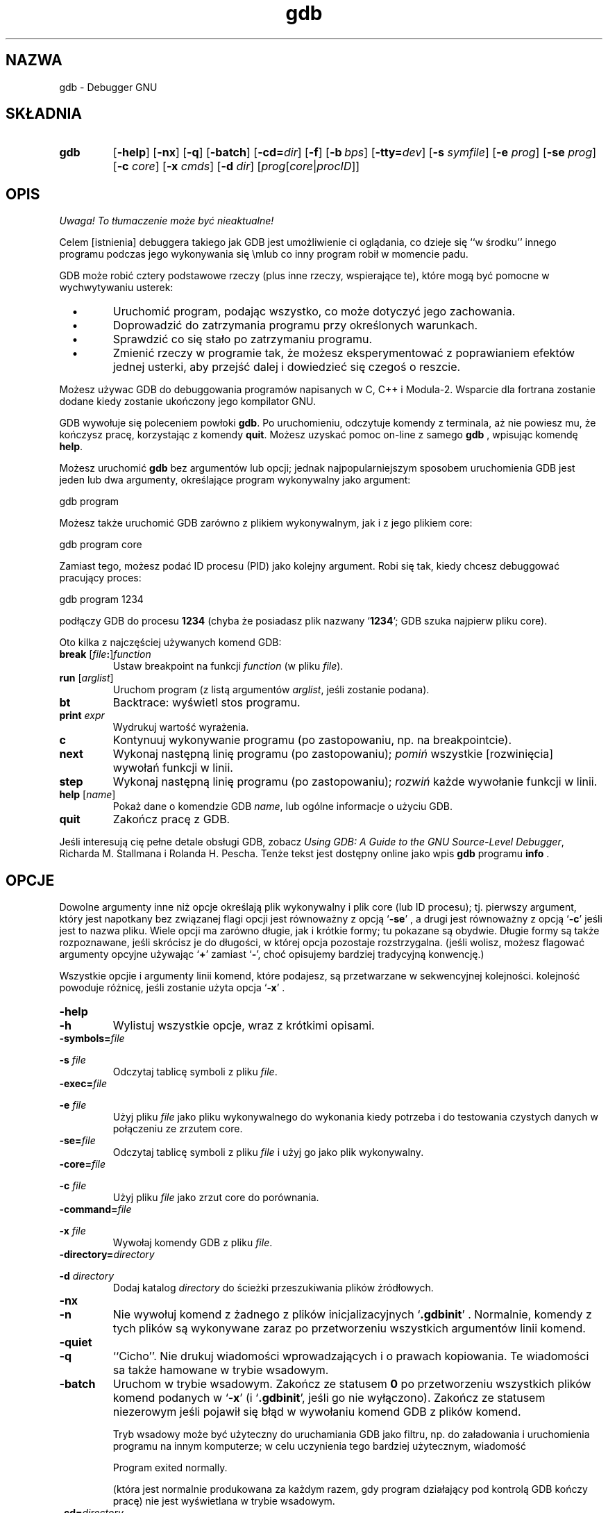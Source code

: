 .\" {PTM/PB/0.1/02-10-1998/"Debugger GNU"}
.\" Copyright (c) 1991 Free Software Foundation
.\" See section COPYING for conditions for redistribution
.\" $Id: gdb.1,v 1.4 2001/06/14 08:43:12 wojtek2 Exp $
.\" Translation (c) 1998 Przemek Borys <pborys@p-soft.silesia.linux.org.pl>
.TH gdb 1 "4nov1991" "Narzędzia GNU" "Narzędzia GNU"
.SH NAZWA
gdb \- Debugger GNU
.SH SKŁADNIA
.na
.TP
.B gdb
.RB "[\|" \-help "\|]"
.RB "[\|" \-nx "\|]"
.RB "[\|" \-q "\|]"
.RB "[\|" \-batch "\|]"
.RB "[\|" \-cd=\c
.I dir\c
\|]
.RB "[\|" \-f "\|]"
.RB "[\|" "\-b\ "\c
.IR bps "\|]"
.RB "[\|" "\-tty="\c
.IR dev "\|]"
.RB "[\|" "\-s "\c
.I symfile\c
\&\|]
.RB "[\|" "\-e "\c
.I prog\c
\&\|]  
.RB "[\|" "\-se "\c
.I prog\c
\&\|]
.RB "[\|" "\-c "\c
.I core\c
\&\|]
.RB "[\|" "\-x "\c
.I cmds\c
\&\|]
.RB "[\|" "\-d "\c
.I dir\c
\&\|]
.RB "[\|" \c
.I prog\c
.RB "[\|" \c
.IR core \||\| procID\c
\&\|]\&\|]
.ad b
.SH OPIS
\fI Uwaga! To tłumaczenie może być nieaktualne!\fP
.PP
Celem [istnienia] debuggera takiego jak GDB jest umożliwienie ci oglądania,
co dzieje się ``w środku'' innego programu podczas jego wykonywania się
\em\&lub co inny program robił w momencie padu.

GDB może robić cztery podstawowe rzeczy (plus inne rzeczy, wspierające te),
które mogą być pomocne w wychwytywaniu usterek:

.TP
\ \ \ \(bu
Uruchomić program, podając wszystko, co może dotyczyć jego zachowania.

.TP
\ \ \ \(bu
Doprowadzić do zatrzymania programu przy określonych warunkach.

.TP
\ \ \ \(bu
Sprawdzić co się stało po zatrzymaniu programu.

.TP
\ \ \ \(bu
Zmienić rzeczy w programie tak, że możesz eksperymentować z poprawianiem
efektów jednej usterki, aby przejść dalej i dowiedzieć się czegoś o reszcie.
.PP

Możesz używac GDB do debuggowania programów napisanych w C, C++ i Modula-2.
Wsparcie dla fortrana zostanie dodane kiedy zostanie ukończony jego kompilator
GNU.

GDB wywołuje się poleceniem powłoki \c
.B gdb\c
\&.  Po uruchomieniu, odczytuje komendy z terminala, aż nie powiesz mu, że
kończysz pracę, korzystając z komendy \c
.B quit\c
\&.  Możesz uzyskać pomoc on-line z samego \c
.B gdb\c
\& , wpisując komendę \c
.B help\c
\&.

Możesz uruchomić \c
.B gdb\c
\& bez argumentów lub opcji; jednak najpopularniejszym sposobem uruchomienia
GDB jest jeden lub dwa argumenty, określające program wykonywalny jako
argument:
.sp
.br
gdb\ program
.br
.sp

Możesz także uruchomić GDB zarówno z plikiem wykonywalnym, jak i z jego
plikiem core:
.sp
.br
gdb\ program\ core
.br
.sp

Zamiast tego, możesz podać ID procesu (PID) jako kolejny argument. Robi się
tak, kiedy chcesz debuggować pracujący proces:
.sp
.br
gdb\ program\ 1234
.br
.sp

podłączy GDB do procesu \c
.B 1234\c
\& (chyba że posiadasz plik nazwany `\|\c
.B 1234\c
\&\|'; GDB szuka najpierw pliku core).

Oto kilka z najczęściej używanych komend GDB:
.TP
.B break \fR[\|\fIfile\fB:\fR\|]\fIfunction
\&
Ustaw breakpoint na funkcji \c
.I function\c
\& (w pliku \c
.I file\c
\&).
.TP
.B run \fR[\|\fIarglist\fR\|]
Uruchom program (z listą argumentów \c
.I arglist\c
\&, jeśli zostanie podana).
.TP
.B bt
Backtrace: wyświetl stos programu.
.TP
.BI print " expr"\c
\&
Wydrukuj wartość wyrażenia.
.TP
.B c
Kontynuuj wykonywanie programu (po zastopowaniu, np. na breakpointcie).
.TP
.B next
Wykonaj następną linię programu (po zastopowaniu); \c
.I pomiń\c
\& wszystkie [rozwinięcia] wywołań funkcji w linii.
.TP
.B step
Wykonaj następną linię programu (po zastopowaniu); \c
.I rozwiń\c
\& każde wywołanie funkcji w linii.
.TP
.B help \fR[\|\fIname\fR\|]
Pokaż dane o komendzie GDB \c
.I name\c
\&, lub ogólne informacje o użyciu GDB.
.TP
.B quit
Zakończ pracę z GDB.
.PP
Jeśli interesują cię pełne detale obsługi GDB, zobacz \c
.I 
Using GDB: A Guide to the GNU Source-Level Debugger\c
\&, Richarda M. Stallmana i Rolanda H. Pescha. Tenże tekst jest dostępny
online jako wpis
.B gdb\c
\& programu \c
.B info\c
\& .
.SH OPCJE
Dowolne argumenty inne niż opcje określają plik wykonywalny i plik core
(lub ID procesu); tj. pierwszy argument, który jest napotkany bez związanej
flagi opcji jest równoważny z opcją `\|\c
.B \-se\c
\&\|' , a drugi jest równoważny z opcją `\|\c
.B \-c\c
\&\|' jeśli jest to nazwa pliku. Wiele opcji ma zarówno długie, jak i
krótkie formy; tu pokazane są obydwie. Długie formy są także rozpoznawane,
jeśli skrócisz je do długości, w której opcja pozostaje rozstrzygalna.
(jeśli wolisz, możesz flagować argumenty opcyjne używając `\|\c
.B +\c
\&\|' zamiast `\|\c
.B \-\c
\&\|', choć opisujemy bardziej tradycyjną konwencję.)

Wszystkie opcjie i argumenty linii komend, które podajesz, są przetwarzane w
sekwencyjnej kolejności. kolejność powoduje różnicę, jeśli zostanie użyta
opcja
`\|\c
.B \-x\c
\&\|' .

.TP
.B \-help
.TP
.B \-h
Wylistuj wszystkie opcje, wraz z krótkimi opisami.

.TP
.BI "\-symbols=" "file"\c
.TP
.BI "\-s " "file"\c
\&
Odczytaj tablicę symboli z pliku \c
.I file\c
\&.

.TP
.BI "\-exec=" "file"\c
.TP
.BI "\-e " "file"\c
\&
Użyj pliku \c
.I file\c
\& jako pliku wykonywalnego do wykonania kiedy potrzeba i do
testowania czystych danych w połączeniu ze zrzutem core.

.TP
.BI "\-se=" "file"\c
\&
Odczytaj tablicę symboli z pliku \c
.I file\c
\& i użyj go jako plik wykonywalny.

.TP
.BI "\-core=" "file"\c
.TP
.BI "\-c " "file"\c
\&
Użyj pliku \c
.I file\c
\& jako zrzut core do porównania.

.TP
.BI "\-command=" "file"\c
.TP
.BI "\-x " "file"\c
\&
Wywołaj komendy GDB z pliku \c
.I file\c
\&.  

.TP
.BI "\-directory=" "directory"\c
.TP
.BI "\-d " "directory"\c
\&
Dodaj katalog \c
.I directory\c
\& do ścieżki przeszukiwania plików źródłowych.
.PP

.TP
.B \-nx
.TP
.B \-n
Nie wywołuj komend z żadnego z plików inicjalizacyjnych `\|\c
.B .gdbinit\c
\&\|' .
Normalnie, komendy z tych plików są wykonywane zaraz po przetworzeniu
wszystkich argumentów linii komend.


.TP
.B \-quiet
.TP
.B \-q
``Cicho''.  Nie drukuj wiadomości wprowadzających i o prawach kopiowania. Te
wiadomości sa także hamowane w trybie wsadowym.

.TP
.B \-batch
Uruchom w trybie wsadowym. Zakończ ze statusem \c
.B 0\c
\& po przetworzeniu wszystkich plików komend podanych w `\|\c
.B \-x\c
\&\|' (i `\|\c
.B .gdbinit\c
\&\|', jeśli go nie wyłączono).
Zakończ ze statusem niezerowym jeśli pojawił się błąd w wywołaniu komend GDB
z plików komend.

Tryb wsadowy może być użyteczny do uruchamiania GDB jako filtru, np. do
załadowania i uruchomienia programu na innym komputerze; w celu uczynienia
tego bardziej użytecznym, wiadomość
.sp
.br
Program\ exited\ normally.
.br
.sp

(która jest normalnie produkowana za każdym razem, gdy program działający
pod kontrolą GDB kończy pracę) nie jest wyświetlana w trybie wsadowym.

.TP
.BI "\-cd=" "directory"\c
\&
Uruchom GDB, używając katalogu \c
.I directory\c
\& jako swojego katalogu roboczego, zamiast bieżącego katalogu.

.TP
.B \-fullname
.TP
.B \-f
Emacs ustawia tę opcję kiedy uruchamia GDB jako podproces. Mówi GDB aby
produkował pełną nazwę pliku i numer linii w standardowym, rozpoznawalnym
stylu za każdym razem gdy wyświetlana jest klatka stosu (która jest załączana
przy każdym zatrzymaniu programu). Ten rozpoznawalny program wygląda jak dwa
znaki `\|\c
.B \032\c
\&\|' za którymi następuje nazwa pliku, numer linii i pozycja znakowa,
oddzielona dwukorpkami i nową linią. Interfejs
Emacs-do-GDB używa dwóch znaków `\|\c
.B \032\c
\&\|' jako sygnałów do wyświetlenia kodu źródłowego dla klatki.

.TP
.BI "\-b " "bps"\c
\&
Ustaw szybkość linii (baud, lub bity na sekundę) dowolnego interfejsu
szeregowego, używanego przez GDB dla zdalnego debuggowania.

.TP
.BI "\-tty=" "device"\c
\&
Uruchom się, używając urządzenia \c
.I device\c
\& jako standardowego wejścia i wyjścia programu.
.PP

.SH "ZOBACZ TAKŻE"
Wpis
.RB "`\|" gdb "\|'"
w
.B info\c
\&;
.I 
Using GDB: A Guide to the GNU Source-Level Debugger\c
, Richard M. Stallman i Roland H. Pesch, July 1991.
.SH KOPIOWANIE
(Autor nie życzy sobie tłumaczenie poniższej noty bez zatwierdzenia ze
strony FSF)
.PP
Copyright (c) 1991 Free Software Foundation, Inc.
.PP
Permission is granted to make and distribute verbatim copies of
this manual provided the copyright notice and this permission notice
are preserved on all copies.
.PP
Permission is granted to copy and distribute modified versions of this
manual under the conditions for verbatim copying, provided that the
entire resulting derived work is distributed under the terms of a
permission notice identical to this one.
.PP
Permission is granted to copy and distribute translations of this
manual into another language, under the above conditions for modified
versions, except that this permission notice may be included in
translations approved by the Free Software Foundation instead of in
the original English.
.SH "INFORMACJE O TŁUMACZENIU"
Powyższe tłumaczenie pochodzi z nieistniejącego już Projektu Tłumaczenia Manuali i 
\fImoże nie być aktualne\fR. W razie zauważenia różnic między powyższym opisem
a rzeczywistym zachowaniem opisywanego programu lub funkcji, prosimy o zapoznanie 
się z oryginalną (angielską) wersją strony podręcznika za pomocą polecenia:
.IP
man \-\-locale=C 1 gdb
.PP
Prosimy o pomoc w aktualizacji stron man \- więcej informacji można znaleźć pod
adresem http://sourceforge.net/projects/manpages\-pl/.
